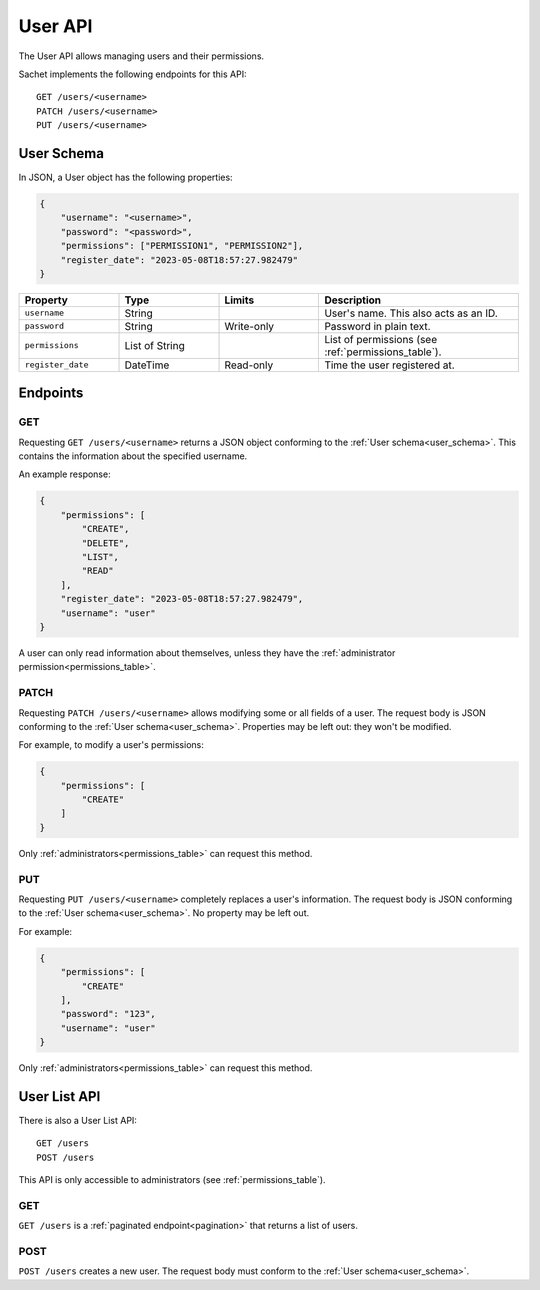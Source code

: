 User API
========

The User API allows managing users and their permissions.

Sachet implements the following endpoints for this API::

    GET /users/<username>
    PATCH /users/<username>
    PUT /users/<username>

.. _user_schema:

User Schema
-----------

In JSON, a User object has the following properties:

.. code-block:: json

    {
        "username": "<username>",
        "password": "<password>",
        "permissions": ["PERMISSION1", "PERMISSION2"],
        "register_date": "2023-05-08T18:57:27.982479"
    }

.. list-table::
    :header-rows: 1
    :widths: 25 25 25 50

    * - Property
      - Type
      - Limits
      - Description
    * - ``username``
      - String
      -
      - User's name. This also acts as an ID.
    * - ``password``
      - String
      - Write-only
      - Password in plain text.
    * - ``permissions``
      - List of String
      -
      - List of permissions (see :ref:`permissions_table`).
    * - ``register_date``
      - DateTime
      - Read-only
      - Time the user registered at.

Endpoints
---------

GET
^^^
Requesting ``GET /users/<username>`` returns a JSON object conforming to the :ref:`User schema<user_schema>`.
This contains the information about the specified username.

An example response:

.. code-block:: json

    {
        "permissions": [
            "CREATE",
            "DELETE",
            "LIST",
            "READ"
        ],
        "register_date": "2023-05-08T18:57:27.982479",
        "username": "user"
    }

A user can only read information about themselves, unless they have the :ref:`administrator permission<permissions_table>`.

PATCH
^^^^^

Requesting ``PATCH /users/<username>`` allows modifying some or all fields of a user.
The request body is JSON conforming to the :ref:`User schema<user_schema>`.
Properties may be left out: they won't be modified.

For example, to modify a user's permissions:

.. code-block:: json

    {
        "permissions": [
            "CREATE"
        ]
    }

Only :ref:`administrators<permissions_table>` can request this method.

PUT
^^^

Requesting ``PUT /users/<username>`` completely replaces a user's information.
The request body is JSON conforming to the :ref:`User schema<user_schema>`.
No property may be left out.

For example:

.. code-block:: json

    {
        "permissions": [
            "CREATE"
        ],
        "password": "123",
        "username": "user"
    }

Only :ref:`administrators<permissions_table>` can request this method.

User List API
-------------

There is also a User List API::

    GET /users
    POST /users

This API is only accessible to administrators (see :ref:`permissions_table`).

GET
^^^

``GET /users`` is a :ref:`paginated endpoint<pagination>` that returns a list of users.

POST
^^^^

``POST /users`` creates a new user.
The request body must conform to the :ref:`User schema<user_schema>`.
